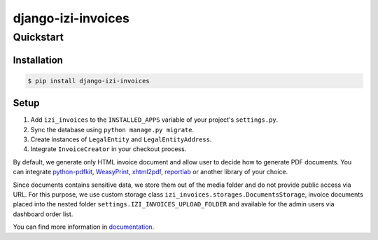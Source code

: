 =====================
django-izi-invoices
=====================

Quickstart
==========

Installation
------------

.. code-block:: console

    $ pip install django-izi-invoices


Setup
-----

1. Add ``izi_invoices`` to the ``INSTALLED_APPS`` variable of your
   project's ``settings.py``.

2. Sync the database using ``python manage.py migrate``.

3. Create instances of ``LegalEntity`` and ``LegalEntityAddress``.

4. Integrate ``InvoiceCreator`` in your checkout process.


By default, we generate only HTML invoice document and allow user to decide how to
generate PDF documents. You can integrate `python-pdfkit`_, `WeasyPrint`_, `xhtml2pdf`_,
`reportlab`_ or another library of your choice.

.. _`python-pdfkit`: https://github.com/JazzCore/python-pdfkit
.. _`WeasyPrint`: https://github.com/Kozea/WeasyPrint
.. _`xhtml2pdf`: https://github.com/xhtml2pdf/xhtml2pdf
.. _`reportlab`: https://www.reportlab.com/

Since documents contains sensitive data, we store them out of the media folder and
do not provide public access via URL. For this purpose, we use custom storage class
``izi_invoices.storages.DocumentsStorage``, invoice documents placed into the
nested folder ``settings.IZI_INVOICES_UPLOAD_FOLDER`` and available for the admin users via
dashboard order list.


You can find more information in documentation_.

.. _documentation: https://django-izi-invoices.readthedocs.io
